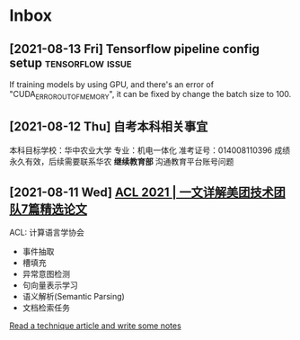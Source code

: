* Inbox
** [2021-08-13 Fri] Tensorflow pipeline config setup :tensorflow:issue:
If training models by using GPU, and there's an error of "CUDA_ERROR_OUT_OF_MEMORY", it can be fixed by change the batch size to 100.
** [2021-08-12 Thu] 自考本科相关事宜
本科目标学校：华中农业大学
专业：机电一体化
准考证号：014008110396
成绩永久有效，后续需要联系华农 *继续教育部* 沟通教育平台账号问题

** [2021-08-11 Wed] [[https://tech.meituan.com/2021/08/05/acl-2021-meituan-07-papers.html][ACL 2021 | 一文详解美团技术团队7篇精选论文]]
ACL: 计算语言学协会
- 事件抽取
- 槽填充
- 异常意图检测
- 句向量表示学习
- 语义解析(Semantic Parsing)
- 文档检索任务

[[file:~/org/todo.org::*Read a technique article and write some notes][Read a technique article and write some notes]]
